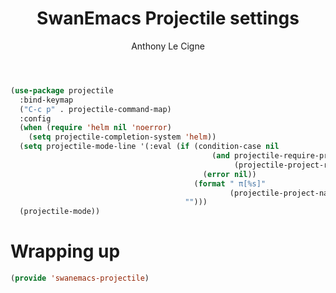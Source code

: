 #+TITLE: SwanEmacs Projectile settings
#+AUTHOR: Anthony Le Cigne

#+BEGIN_SRC emacs-lisp :tangle yes
  (use-package projectile
    :bind-keymap
    ("C-c p" . projectile-command-map)
    :config
    (when (require 'helm nil 'noerror)
      (setq projectile-completion-system 'helm))
    (setq projectile-mode-line '(:eval (if (condition-case nil
                                               (and projectile-require-project-root
                                                    (projectile-project-root))
                                             (error nil))
                                           (format " π[%s]"
                                                   (projectile-project-name))
                                         "")))
    (projectile-mode))
#+END_SRC

* Wrapping up

#+BEGIN_SRC emacs-lisp :tangle yes
  (provide 'swanemacs-projectile)
#+END_SRC
